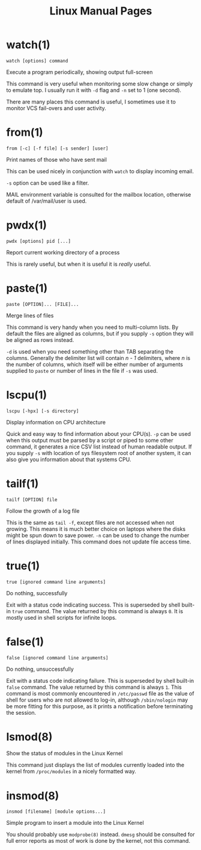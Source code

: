 #+STARTUP: showall
#+OPTIONS: num:nil
#+TITLE: Linux Manual Pages

* watch(1)
  ~watch [options] command~

  Execute a program periodically, showing output full-screen

  This command is very useful when monitoring some slow change or simply to emulate top.
  I usually run it with ~-d~ flag and ~-n~ set to 1 (one second).

  There are many places this command is useful, I sometimes use it to monitor VCS fail-overs and user activity.

* from(1)
  ~from [-c] [-f file] [-s sender] [user]~

  Print names of those who have sent mail

  This can be used nicely in conjunction with ~watch~ to display incoming email.

  ~-s~ option can be used like a filter.

  MAIL environment variable is consulted for the mailbox location, otherwise default of /var/mail/user is used.

* pwdx(1)
  ~pwdx [options] pid [...]~

  Report current working directory of a process

  This is rarely useful, but when it is useful it is /really/ useful.

* paste(1)
  ~paste [OPTION]... [FILE]...~

  Merge lines of files

  This command is very handy when you need to multi-column lists. By default the files are aligned as columns, but if you supply ~-s~ option they will be aligned as rows instead.

  ~-d~ is used when you need something other than TAB separating the columns. Generally the delimiter list will contain /n - 1/ delimiters, where /n/ is the number of columns, which itself will be either number of arguments supplied to ~paste~ or number of lines in the file if ~-s~ was used.

* lscpu(1)
  ~lscpu [-hpx] [-s directory]~

  Display information on CPU architecture

  Quick and easy way to find information about your CPU(s). ~-p~ can be used when this output must be parsed by a script or piped to some other command, it generates a nice CSV list instead of human readable output. If you supply ~-s~ with location of sys filesystem root of another system, it can also give you information about that systems CPU.

* tailf(1)
  ~tailf [OPTION] file~

  Follow the growth of a log file

  This is the same as ~tail -f~, except files are not accessed when not growing. This means it is much better choice on laptops where the disks might be spun down to save power. ~-n~ can be used to change the number of lines displayed initially. This command does not update file access time.

* true(1)
  ~true [ignored command line arguments]~

  Do nothing, successfully

  Exit with a status code indicating success. This is superseded by shell built-in ~true~ command. The value returned by this command is always ~0~. It is mostly used in shell scripts for infinite loops.

* false(1)
  ~false [ignored command line arguments]~

  Do nothing, unsuccessfully

  Exit with a status code indicating failure. This is superseded by shell built-in ~false~ command. The value returned by this command is always ~1~. This command is most commonly encountered in ~/etc/passwd~ file as the value of shell for users who are not allowed to log-in, although ~/sbin/nologin~ may be more fitting for this purpose, as it prints a notification before terminating the session.

* lsmod(8)
  Show the status of modules in the Linux Kernel

  This command just displays the list of modules currently loaded into the kernel from ~/proc/modules~ in a nicely formatted way.

* insmod(8)
  ~insmod [filename] [module options...]~

  Simple program to insert a module into the Linux Kernel

  You should probably use ~modprobe(8)~ instead. ~dmesg~ should be consulted for full error reports as most of work is done by the kernel, not this command.
